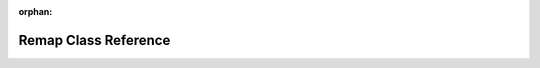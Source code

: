 .. meta::6b5e1deb832ab7f6415a24b16c1ddecb43a884361937cc42944f3a65f27d34aec3d6795924a42c39d415101458ada37b34ef02bb67734fb3ec7281e0f0926a9a

:orphan:

.. title:: rocCV: roccv::Remap Class Reference

Remap Class Reference
=====================

.. container:: doxygen-content

   
   .. raw:: html
     :file: classroccv_1_1_remap.html
